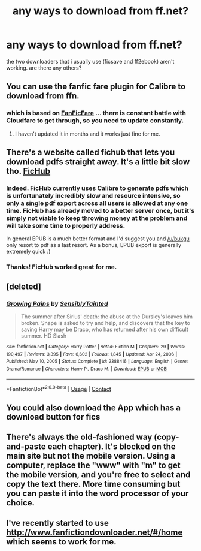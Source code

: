 #+TITLE: any ways to download from ff.net?

* any ways to download from ff.net?
:PROPERTIES:
:Author: bukgu
:Score: 1
:DateUnix: 1616897315.0
:DateShort: 2021-Mar-28
:FlairText: Request
:END:
the two downloaders that i usually use (ficsave and ff2ebook) aren't working. are there any others?


** You can use the fanfic fare plugin for Calibre to download from ffn.
:PROPERTIES:
:Author: Welfycat
:Score: 2
:DateUnix: 1616899143.0
:DateShort: 2021-Mar-28
:END:

*** which is based on [[https://github.com/JimmXinu/FanFicFare][FanFicFare]] ... there is constant battle with Cloudfare to get through, so you need to update constantly.
:PROPERTIES:
:Author: ceplma
:Score: 0
:DateUnix: 1616921142.0
:DateShort: 2021-Mar-28
:END:

**** I haven't updated it in months and it works just fine for me.
:PROPERTIES:
:Author: Welfycat
:Score: 1
:DateUnix: 1616943219.0
:DateShort: 2021-Mar-28
:END:


** There's a website called fichub that lets you download pdfs straight away. It's a little bit slow tho. [[https://fichub.net/][FicHub]]
:PROPERTIES:
:Author: Subject-Gain
:Score: 2
:DateUnix: 1616948660.0
:DateShort: 2021-Mar-28
:END:

*** Indeed. FicHub currently uses Calibre to generate pdfs which is unfortunately incredibly slow and resource intensive, so only a single pdf export across all users is allowed at any one time. FicHub has already moved to a better server once, but it's simply not viable to keep throwing money at the problem and will take some time to properly address.

In general EPUB is a much better format and I'd suggest you and [[/u/bukgu]] only resort to pdf as a last resort. As a bonus, EPUB export is generally extremely quick :)
:PROPERTIES:
:Author: iridescent_beacon
:Score: 1
:DateUnix: 1617101199.0
:DateShort: 2021-Mar-30
:END:


*** Thanks! FicHub worked great for me.
:PROPERTIES:
:Author: lala9007
:Score: 1
:DateUnix: 1619654909.0
:DateShort: 2021-Apr-29
:END:


** [deleted]
:PROPERTIES:
:Score: 1
:DateUnix: 1616897356.0
:DateShort: 2021-Mar-28
:END:

*** [[https://www.fanfiction.net/s/2388416/1/][*/Growing Pains/*]] by [[https://www.fanfiction.net/u/747438/SensiblyTainted][/SensiblyTainted/]]

#+begin_quote
  The summer after Sirius' death: the abuse at the Dursley's leaves him broken. Snape is asked to try and help, and discovers that the key to saving Harry may be Draco, who has returned after his own difficult summer. HD Slash
#+end_quote

^{/Site/:} ^{fanfiction.net} ^{*|*} ^{/Category/:} ^{Harry} ^{Potter} ^{*|*} ^{/Rated/:} ^{Fiction} ^{M} ^{*|*} ^{/Chapters/:} ^{29} ^{*|*} ^{/Words/:} ^{190,497} ^{*|*} ^{/Reviews/:} ^{3,395} ^{*|*} ^{/Favs/:} ^{6,602} ^{*|*} ^{/Follows/:} ^{1,845} ^{*|*} ^{/Updated/:} ^{Apr} ^{24,} ^{2006} ^{*|*} ^{/Published/:} ^{May} ^{10,} ^{2005} ^{*|*} ^{/Status/:} ^{Complete} ^{*|*} ^{/id/:} ^{2388416} ^{*|*} ^{/Language/:} ^{English} ^{*|*} ^{/Genre/:} ^{Drama/Romance} ^{*|*} ^{/Characters/:} ^{Harry} ^{P.,} ^{Draco} ^{M.} ^{*|*} ^{/Download/:} ^{[[http://www.ff2ebook.com/old/ffn-bot/index.php?id=2388416&source=ff&filetype=epub][EPUB]]} ^{or} ^{[[http://www.ff2ebook.com/old/ffn-bot/index.php?id=2388416&source=ff&filetype=mobi][MOBI]]}

--------------

*FanfictionBot*^{2.0.0-beta} | [[https://github.com/FanfictionBot/reddit-ffn-bot/wiki/Usage][Usage]] | [[https://www.reddit.com/message/compose?to=tusing][Contact]]
:PROPERTIES:
:Author: FanfictionBot
:Score: 0
:DateUnix: 1616897385.0
:DateShort: 2021-Mar-28
:END:


** You could also download the App which has a download button for fics
:PROPERTIES:
:Author: Janniinger
:Score: 1
:DateUnix: 1616926987.0
:DateShort: 2021-Mar-28
:END:


** There's always the old-fashioned way (copy-and-paste each chapter). It's blocked on the main site but not the mobile version. Using a computer, replace the "www" with "m" to get the mobile version, and you're free to select and copy the text there. More time consuming but you can paste it into the word processor of your choice.
:PROPERTIES:
:Author: JennaSayquah
:Score: 1
:DateUnix: 1616962879.0
:DateShort: 2021-Mar-29
:END:


** I've recently started to use [[http://www.fanfictiondownloader.net/#/home]] which seems to work for me.
:PROPERTIES:
:Author: sineout
:Score: 1
:DateUnix: 1616978907.0
:DateShort: 2021-Mar-29
:END:
